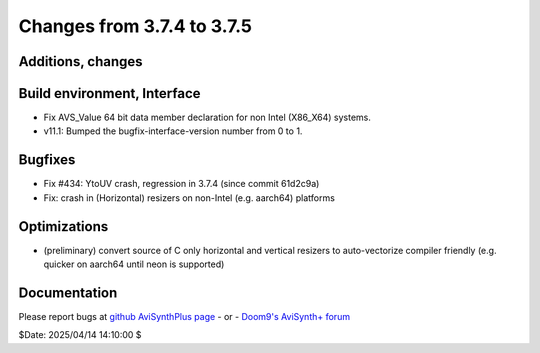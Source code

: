 Changes from 3.7.4 to 3.7.5
---------------------------

Additions, changes
~~~~~~~~~~~~~~~~~~

Build environment, Interface
~~~~~~~~~~~~~~~~~~~~~~~~~~~~
- Fix AVS_Value 64 bit data member declaration for non Intel (X86_X64) systems.
- v11.1: Bumped the bugfix-interface-version number from 0 to 1.

Bugfixes
~~~~~~~~
- Fix #434: YtoUV crash, regression in 3.7.4 (since commit 61d2c9a)
- Fix: crash in (Horizontal) resizers on non-Intel (e.g. aarch64) platforms

Optimizations
~~~~~~~~~~~~~
- (preliminary) convert source of C only horizontal and vertical resizers to 
  auto-vectorize compiler friendly (e.g. quicker on aarch64 until neon is supported)

Documentation
~~~~~~~~~~~~~



Please report bugs at `github AviSynthPlus page`_ - or - `Doom9's AviSynth+
forum`_

$Date: 2025/04/14 14:10:00 $

.. _github AviSynthPlus page:
    https://github.com/AviSynth/AviSynthPlus
.. _Doom9's AviSynth+ forum:
    https://forum.doom9.org/showthread.php?t=181351
